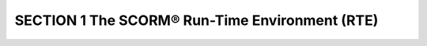 SECTION 1 The SCORM® Run-Time Environment (RTE)
========================================================

